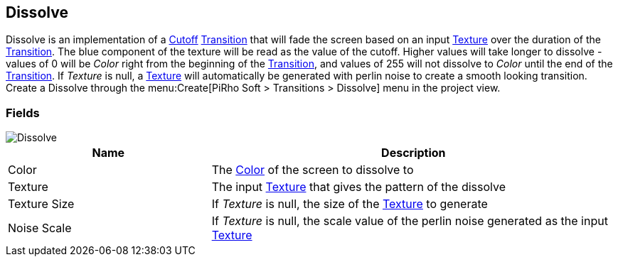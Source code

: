 [#manual/dissolve]

## Dissolve

Dissolve is an implementation of a <<manual/cutoff.html,Cutoff>> <<manual/transition.html,Transition>> that will fade the screen based on an input https://docs.unity3d.com/ScriptReference/Texture.html[Texture^] over the duration of the <<manual/transition.html,Transition>>. The blue component of the texture will be read as the value of the cutoff. Higher values will take longer to dissolve - values of 0 will be _Color_ right from the beginning of the <<manual/transition.html,Transition>>, and values of 255 will not dissolve to _Color_ until the end of the <<manual/transition.html,Transition>>. If _Texture_ is null, a https://docs.unity3d.com/ScriptReference/Texture.html[Texture^] will automatically be generated with perlin noise to create a smooth looking transition. Create a Dissolve through the menu:Create[PiRho Soft > Transitions > Dissolve] menu in the project view.

### Fields

image::dissolve.png[Dissolve]

[cols="1,2"]
|===
| Name	| Description

| Color	| The https://docs.unity3d.com/ScriptReference/Color.html[Color^] of the screen to dissolve to
| Texture	| The input https://docs.unity3d.com/ScriptReference/Texture.html[Texture^] that gives the pattern of the dissolve
| Texture Size	| If _Texture_ is null, the size of the https://docs.unity3d.com/ScriptReference/Texture.html[Texture^] to generate
| Noise Scale	| If _Texture_ is null, the scale value of the perlin noise generated as the input https://docs.unity3d.com/ScriptReference/Texture.html[Texture^]
|===

ifdef::backend-multipage_html5[]
<<reference/dissolve.html,Reference>>
endif::[]